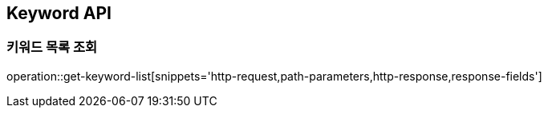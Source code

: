 [[Keyword-API]]
== Keyword API

[[Get-Keyword-List]]
=== 키워드 목록 조회
operation::get-keyword-list[snippets='http-request,path-parameters,http-response,response-fields']
